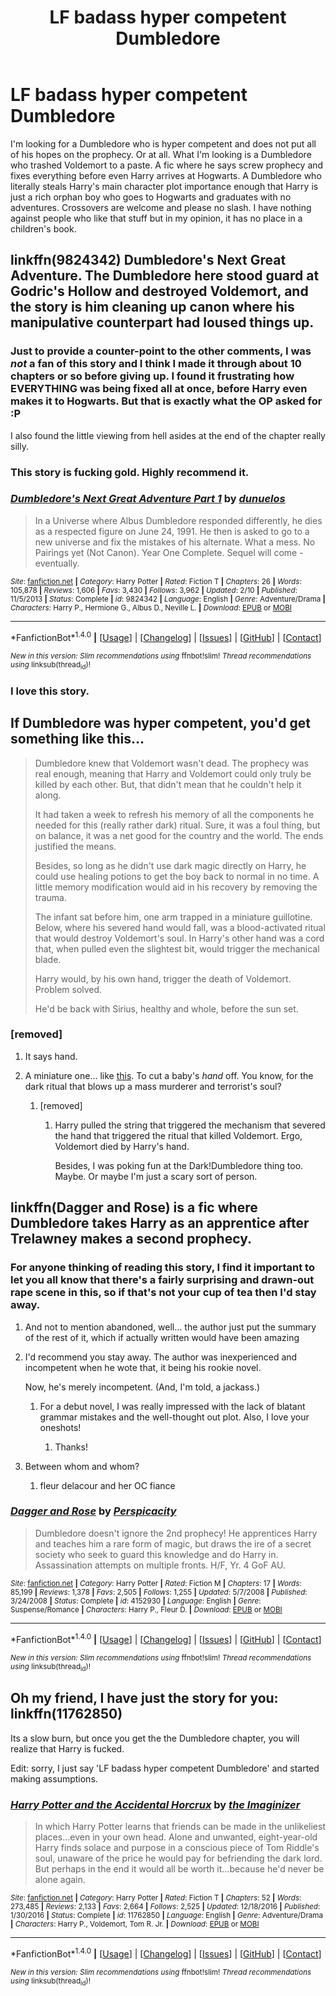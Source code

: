 #+TITLE: LF badass hyper competent Dumbledore

* LF badass hyper competent Dumbledore
:PROPERTIES:
:Author: SleepyGuy12
:Score: 28
:DateUnix: 1503442728.0
:DateShort: 2017-Aug-23
:FlairText: Request
:END:
I'm looking for a Dumbledore who is hyper competent and does not put all of his hopes on the prophecy. Or at all. What I'm looking is a Dumbledore who trashed Voldemort to a paste. A fic where he says screw prophecy and fixes everything before even Harry arrives at Hogwarts. A Dumbledore who literally steals Harry's main character plot importance enough that Harry is just a rich orphan boy who goes to Hogwarts and graduates with no adventures. Crossovers are welcome and please no slash. I have nothing against people who like that stuff but in my opinion, it has no place in a children's book.


** linkffn(9824342) Dumbledore's Next Great Adventure. The Dumbledore here stood guard at Godric's Hollow and destroyed Voldemort, and the story is him cleaning up canon where his manipulative counterpart had loused things up.
:PROPERTIES:
:Author: Jahoan
:Score: 19
:DateUnix: 1503445412.0
:DateShort: 2017-Aug-23
:END:

*** Just to provide a counter-point to the other comments, I was /not/ a fan of this story and I think I made it through about 10 chapters or so before giving up. I found it frustrating how EVERYTHING was being fixed all at once, before Harry even makes it to Hogwarts. But that is exactly what the OP asked for :P

I also found the little viewing from hell asides at the end of the chapter really silly.
:PROPERTIES:
:Author: bgottfried91
:Score: 11
:DateUnix: 1503459329.0
:DateShort: 2017-Aug-23
:END:


*** This story is fucking gold. Highly recommend it.
:PROPERTIES:
:Score: 3
:DateUnix: 1503448735.0
:DateShort: 2017-Aug-23
:END:


*** [[http://www.fanfiction.net/s/9824342/1/][*/Dumbledore's Next Great Adventure Part 1/*]] by [[https://www.fanfiction.net/u/2198557/dunuelos][/dunuelos/]]

#+begin_quote
  In a Universe where Albus Dumbledore responded differently, he dies as a respected figure on June 24, 1991. He then is asked to go to a new universe and fix the mistakes of his alternate. What a mess. No Pairings yet (Not Canon). Year One Complete. Sequel will come - eventually.
#+end_quote

^{/Site/: [[http://www.fanfiction.net/][fanfiction.net]] *|* /Category/: Harry Potter *|* /Rated/: Fiction T *|* /Chapters/: 26 *|* /Words/: 105,878 *|* /Reviews/: 1,606 *|* /Favs/: 3,430 *|* /Follows/: 3,962 *|* /Updated/: 2/10 *|* /Published/: 11/5/2013 *|* /Status/: Complete *|* /id/: 9824342 *|* /Language/: English *|* /Genre/: Adventure/Drama *|* /Characters/: Harry P., Hermione G., Albus D., Neville L. *|* /Download/: [[http://www.ff2ebook.com/old/ffn-bot/index.php?id=9824342&source=ff&filetype=epub][EPUB]] or [[http://www.ff2ebook.com/old/ffn-bot/index.php?id=9824342&source=ff&filetype=mobi][MOBI]]}

--------------

*FanfictionBot*^{1.4.0} *|* [[[https://github.com/tusing/reddit-ffn-bot/wiki/Usage][Usage]]] | [[[https://github.com/tusing/reddit-ffn-bot/wiki/Changelog][Changelog]]] | [[[https://github.com/tusing/reddit-ffn-bot/issues/][Issues]]] | [[[https://github.com/tusing/reddit-ffn-bot/][GitHub]]] | [[[https://www.reddit.com/message/compose?to=tusing][Contact]]]

^{/New in this version: Slim recommendations using/ ffnbot!slim! /Thread recommendations using/ linksub(thread_id)!}
:PROPERTIES:
:Author: FanfictionBot
:Score: 2
:DateUnix: 1503445463.0
:DateShort: 2017-Aug-23
:END:


*** I love this story.
:PROPERTIES:
:Author: CryptidGrimnoir
:Score: 1
:DateUnix: 1503452185.0
:DateShort: 2017-Aug-23
:END:


** If Dumbledore was hyper competent, you'd get something like this...

#+begin_quote
  Dumbledore knew that Voldemort wasn't dead. The prophecy was real enough, meaning that Harry and Voldemort could only truly be killed by each other. But, that didn't mean that he couldn't help it along.

  It had taken a week to refresh his memory of all the components he needed for this (really rather dark) ritual. Sure, it was a foul thing, but on balance, it was a net good for the country and the world. The ends justified the means.

  Besides, so long as he didn't use dark magic directly on Harry, he could use healing potions to get the boy back to normal in no time. A little memory modification would aid in his recovery by removing the trauma.

  The infant sat before him, one arm trapped in a miniature guillotine. Below, where his severed hand would fall, was a blood-activated ritual that would destroy Voldemort's soul. In Harry's other hand was a cord that, when pulled even the slightest bit, would trigger the mechanical blade.

  Harry would, by his own hand, trigger the death of Voldemort. Problem solved.

  He'd be back with Sirius, healthy and whole, before the sun set.
#+end_quote
:PROPERTIES:
:Author: wille179
:Score: 7
:DateUnix: 1503503396.0
:DateShort: 2017-Aug-23
:END:

*** [removed]
:PROPERTIES:
:Score: 3
:DateUnix: 1503504464.0
:DateShort: 2017-Aug-23
:END:

**** It says hand.
:PROPERTIES:
:Author: mynameisffej
:Score: 3
:DateUnix: 1503506318.0
:DateShort: 2017-Aug-23
:END:


**** A miniature one... like [[https://eu.pipeaporter.com/media/catalog/product/cache/11/image/2000x1000/9df78eab33525d08d6e5fb8d27136e95/c/4/c442-05.jpg][this]]. To cut a baby's /hand/ off. You know, for the dark ritual that blows up a mass murderer and terrorist's soul?
:PROPERTIES:
:Author: wille179
:Score: 2
:DateUnix: 1503515005.0
:DateShort: 2017-Aug-23
:END:

***** [removed]
:PROPERTIES:
:Score: 2
:DateUnix: 1503519081.0
:DateShort: 2017-Aug-24
:END:

****** Harry pulled the string that triggered the mechanism that severed the hand that triggered the ritual that killed Voldemort. Ergo, Voldemort died by Harry's hand.

Besides, I was poking fun at the Dark!Dumbledore thing too. Maybe. Or maybe I'm just a scary sort of person.
:PROPERTIES:
:Author: wille179
:Score: 2
:DateUnix: 1503537392.0
:DateShort: 2017-Aug-24
:END:


** linkffn(Dagger and Rose) is a fic where Dumbledore takes Harry as an apprentice after Trelawney makes a second prophecy.
:PROPERTIES:
:Author: patil-triplet
:Score: 5
:DateUnix: 1503460511.0
:DateShort: 2017-Aug-23
:END:

*** For anyone thinking of reading this story, I find it important to let you all know that there's a fairly surprising and drawn-out rape scene in this, so if that's not your cup of tea then I'd stay away.
:PROPERTIES:
:Author: LiquidPepper
:Score: 10
:DateUnix: 1503471047.0
:DateShort: 2017-Aug-23
:END:

**** And not to mention abandoned, well... the author just put the summary of the rest of it, which if actually written would have been amazing
:PROPERTIES:
:Author: Epwydadlan1
:Score: 3
:DateUnix: 1503495172.0
:DateShort: 2017-Aug-23
:END:


**** I'd recommend you stay away. The author was inexperienced and incompetent when he wote that, it being his rookie novel.

Now, he's merely incompetent. (And, I'm told, a jackass.)
:PROPERTIES:
:Author: __Pers
:Score: 2
:DateUnix: 1503574165.0
:DateShort: 2017-Aug-24
:END:

***** For a debut novel, I was really impressed with the lack of blatant grammar mistakes and the well-thought out plot. Also, I love your oneshots!
:PROPERTIES:
:Author: LiquidPepper
:Score: 2
:DateUnix: 1503578816.0
:DateShort: 2017-Aug-24
:END:

****** Thanks!
:PROPERTIES:
:Author: __Pers
:Score: 1
:DateUnix: 1503598021.0
:DateShort: 2017-Aug-24
:END:


**** Between whom and whom?
:PROPERTIES:
:Score: 2
:DateUnix: 1503477211.0
:DateShort: 2017-Aug-23
:END:

***** fleur delacour and her OC fiance
:PROPERTIES:
:Author: muidt
:Score: 3
:DateUnix: 1503490565.0
:DateShort: 2017-Aug-23
:END:


*** [[http://www.fanfiction.net/s/4152930/1/][*/Dagger and Rose/*]] by [[https://www.fanfiction.net/u/1446455/Perspicacity][/Perspicacity/]]

#+begin_quote
  Dumbledore doesn't ignore the 2nd prophecy! He apprentices Harry and teaches him a rare form of magic, but draws the ire of a secret society who seek to guard this knowledge and do Harry in. Assassination attempts on multiple fronts. H/F, Yr. 4 GoF AU.
#+end_quote

^{/Site/: [[http://www.fanfiction.net/][fanfiction.net]] *|* /Category/: Harry Potter *|* /Rated/: Fiction M *|* /Chapters/: 17 *|* /Words/: 85,199 *|* /Reviews/: 1,378 *|* /Favs/: 2,505 *|* /Follows/: 1,255 *|* /Updated/: 5/7/2008 *|* /Published/: 3/24/2008 *|* /Status/: Complete *|* /id/: 4152930 *|* /Language/: English *|* /Genre/: Suspense/Romance *|* /Characters/: Harry P., Fleur D. *|* /Download/: [[http://www.ff2ebook.com/old/ffn-bot/index.php?id=4152930&source=ff&filetype=epub][EPUB]] or [[http://www.ff2ebook.com/old/ffn-bot/index.php?id=4152930&source=ff&filetype=mobi][MOBI]]}

--------------

*FanfictionBot*^{1.4.0} *|* [[[https://github.com/tusing/reddit-ffn-bot/wiki/Usage][Usage]]] | [[[https://github.com/tusing/reddit-ffn-bot/wiki/Changelog][Changelog]]] | [[[https://github.com/tusing/reddit-ffn-bot/issues/][Issues]]] | [[[https://github.com/tusing/reddit-ffn-bot/][GitHub]]] | [[[https://www.reddit.com/message/compose?to=tusing][Contact]]]

^{/New in this version: Slim recommendations using/ ffnbot!slim! /Thread recommendations using/ linksub(thread_id)!}
:PROPERTIES:
:Author: FanfictionBot
:Score: 2
:DateUnix: 1503460540.0
:DateShort: 2017-Aug-23
:END:


** Oh my friend, I have just the story for you: linkffn(11762850)

Its a slow burn, but once you get the the Dumbledore chapter, you will realize that Harry is fucked.

Edit: sorry, I just say 'LF badass hyper competent Dumbledore' and started making assumptions.
:PROPERTIES:
:Author: booleanfreud
:Score: 2
:DateUnix: 1503460719.0
:DateShort: 2017-Aug-23
:END:

*** [[http://www.fanfiction.net/s/11762850/1/][*/Harry Potter and the Accidental Horcrux/*]] by [[https://www.fanfiction.net/u/3306612/the-Imaginizer][/the Imaginizer/]]

#+begin_quote
  In which Harry Potter learns that friends can be made in the unlikeliest places...even in your own head. Alone and unwanted, eight-year-old Harry finds solace and purpose in a conscious piece of Tom Riddle's soul, unaware of the price he would pay for befriending the dark lord. But perhaps in the end it would all be worth it...because he'd never be alone again.
#+end_quote

^{/Site/: [[http://www.fanfiction.net/][fanfiction.net]] *|* /Category/: Harry Potter *|* /Rated/: Fiction T *|* /Chapters/: 52 *|* /Words/: 273,485 *|* /Reviews/: 2,133 *|* /Favs/: 2,664 *|* /Follows/: 2,525 *|* /Updated/: 12/18/2016 *|* /Published/: 1/30/2016 *|* /Status/: Complete *|* /id/: 11762850 *|* /Language/: English *|* /Genre/: Adventure/Drama *|* /Characters/: Harry P., Voldemort, Tom R. Jr. *|* /Download/: [[http://www.ff2ebook.com/old/ffn-bot/index.php?id=11762850&source=ff&filetype=epub][EPUB]] or [[http://www.ff2ebook.com/old/ffn-bot/index.php?id=11762850&source=ff&filetype=mobi][MOBI]]}

--------------

*FanfictionBot*^{1.4.0} *|* [[[https://github.com/tusing/reddit-ffn-bot/wiki/Usage][Usage]]] | [[[https://github.com/tusing/reddit-ffn-bot/wiki/Changelog][Changelog]]] | [[[https://github.com/tusing/reddit-ffn-bot/issues/][Issues]]] | [[[https://github.com/tusing/reddit-ffn-bot/][GitHub]]] | [[[https://www.reddit.com/message/compose?to=tusing][Contact]]]

^{/New in this version: Slim recommendations using/ ffnbot!slim! /Thread recommendations using/ linksub(thread_id)!}
:PROPERTIES:
:Author: FanfictionBot
:Score: 2
:DateUnix: 1503460752.0
:DateShort: 2017-Aug-23
:END:
